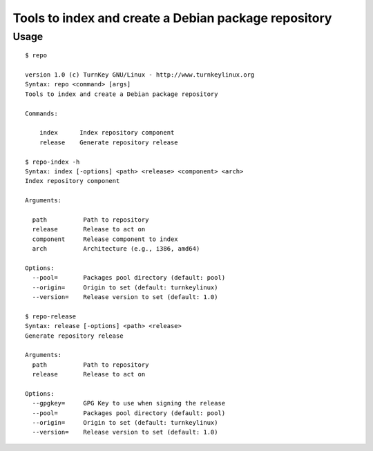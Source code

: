 Tools to index and create a Debian package repository
=====================================================

Usage
-----

::

    $ repo

    version 1.0 (c) TurnKey GNU/Linux - http://www.turnkeylinux.org
    Syntax: repo <command> [args]
    Tools to index and create a Debian package repository

    Commands:

        index      Index repository component
        release    Generate repository release

    $ repo-index -h
    Syntax: index [-options] <path> <release> <component> <arch>
    Index repository component

    Arguments:

      path          Path to repository
      release       Release to act on
      component     Release component to index
      arch          Architecture (e.g., i386, amd64)

    Options:
      --pool=       Packages pool directory (default: pool)
      --origin=     Origin to set (default: turnkeylinux)
      --version=    Release version to set (default: 1.0)

    $ repo-release 
    Syntax: release [-options] <path> <release>
    Generate repository release
    
    Arguments:
      path          Path to repository
      release       Release to act on
    
    Options:
      --gpgkey=     GPG Key to use when signing the release
      --pool=       Packages pool directory (default: pool)
      --origin=     Origin to set (default: turnkeylinux)
      --version=    Release version to set (default: 1.0)
